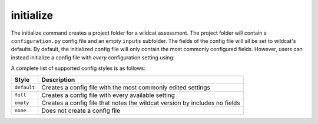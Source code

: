 initialize
==========

.. tab-set::

    .. tab-item:: CLI

        .. code:: bash

            wildcat initialize project

    .. tab-item:: Python

        .. code:: python

            from wildcat import initialize
            initialize(project)


The initialize command creates a project folder for a wildcat assessment. The project folder will contain a ``configuration.py`` config file and an empty ``inputs`` subfolder. The fields of the config file will all be set to wildcat's defaults. By default, the initialized config file will only contain the most commonly configured fields. However, users can instead initialize a config file with *every* configuration setting using:

.. tab-set::

    .. tab-item:: CLI

        .. code:: bash
            
            wildcat initialize project --config full

    .. tab-item:: Python

        .. code:: python
            
            from wildcat import initialize
            initialize(project, config="full")

A complete list of supported config styles is as follows:

.. list-table::
    :header-rows: 1

    * - Style
      - Description
    * - ``default``
      - Creates a config file with the most commonly edited settings
    * - ``full``
      - Creates a config file with every available setting
    * - ``empty``
      - Creates a config file that notes the wildcat version by includes no fields
    * - ``none``
      - Does not create a config file
    
